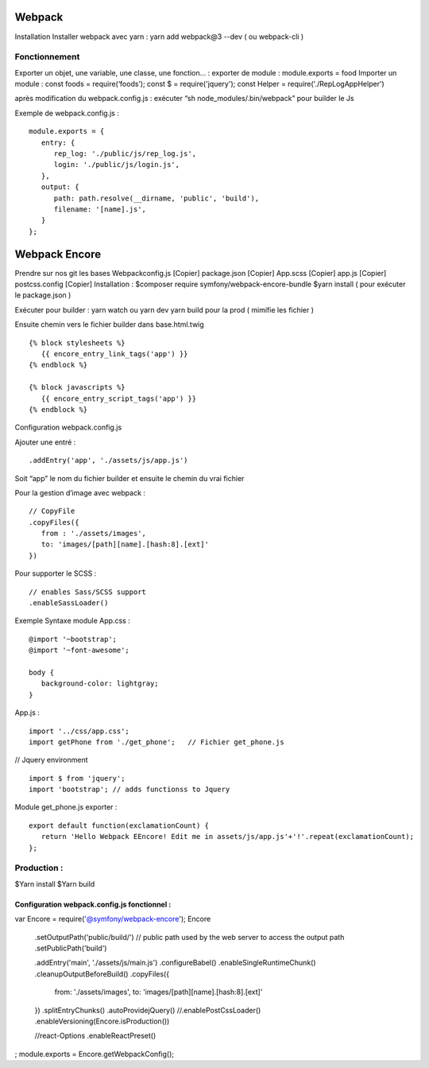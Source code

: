 Webpack 
===================

Installation 
Installer webpack avec yarn : yarn add webpack@3 --dev   ( ou webpack-cli ) 

Fonctionnement 
-------------------
Exporter un objet, une variable, une classe, une fonction… :
exporter de module : module.exports = food 
Importer un module : const foods = require(‘foods’);
const $ = require('jquery');
const Helper = require('./RepLogAppHelper')

après modification du webpack.config.js : exécuter “sh node_modules/.bin/webpack” pour builder le Js 

Exemple de webpack.config.js : 
::

   module.exports = {
      entry: {
         rep_log: './public/js/rep_log.js',
         login: './public/js/login.js',
      },
      output: {
         path: path.resolve(__dirname, 'public', 'build'),
         filename: '[name].js',
      }
   };


Webpack Encore 
===================

Prendre sur nos git les bases
Webpackconfig.js [Copier]
package.json  [Copier]
App.scss  [Copier]
app.js  [Copier]
postcss.config  [Copier]
Installation : 
$composer require symfony/webpack-encore-bundle
$yarn install ( pour exécuter le package.json ) 

Exécuter pour builder :
yarn watch ou yarn dev
yarn build pour la prod ( mimifie les fichier ) 

Ensuite chemin vers le fichier builder  dans base.html.twig
::

   {% block stylesheets %}
      {{ encore_entry_link_tags('app') }}
   {% endblock %}

   {% block javascripts %}
      {{ encore_entry_script_tags('app') }}
   {% endblock %}


Configuration webpack.config.js 

Ajouter une entré : 
::

   .addEntry('app', './assets/js/app.js')

Soit “app” le nom du fichier builder et ensuite le chemin du vrai fichier

Pour la gestion d’image avec webpack :
::

   // CopyFile
   .copyFiles({
      from : './assets/images',
      to: 'images/[path][name].[hash:8].[ext]'
   })

Pour supporter le SCSS : 
::

   // enables Sass/SCSS support
   .enableSassLoader()


Exemple Syntaxe module 
App.css :
::

   @import '~bootstrap';
   @import '~font-awesome';

   body {
      background-color: lightgray;
   }

App.js :

::

   import '../css/app.css';
   import getPhone from './get_phone';   // Fichier get_phone.js 

// Jquery environment
::

   import $ from 'jquery';
   import 'bootstrap'; // adds functionss to Jquery

Module get_phone.js exporter : 
::

   export default function(exclamationCount) {
      return 'Hello Webpack EEncore! Edit me in assets/js/app.js'+'!'.repeat(exclamationCount);
   };


Production : 
-------------------

$Yarn install
$Yarn build 




Configuration webpack.config.js fonctionnel : 
#############################################

var Encore = require('@symfony/webpack-encore');
Encore

    .setOutputPath('public/build/')
    // public path used by the web server to access the output path
    .setPublicPath('build')

    .addEntry('main', './assets/js/main.js')
    .configureBabel()
    .enableSingleRuntimeChunk()
    .cleanupOutputBeforeBuild()
    .copyFiles({
        from: './assets/images',
        to: 'images/[path][name].[hash:8].[ext]'
    })
    .splitEntryChunks()
    .autoProvidejQuery()
    //.enablePostCssLoader()
    .enableVersioning(Encore.isProduction())

    //react-Options
    .enableReactPreset()

;
module.exports = Encore.getWebpackConfig();
